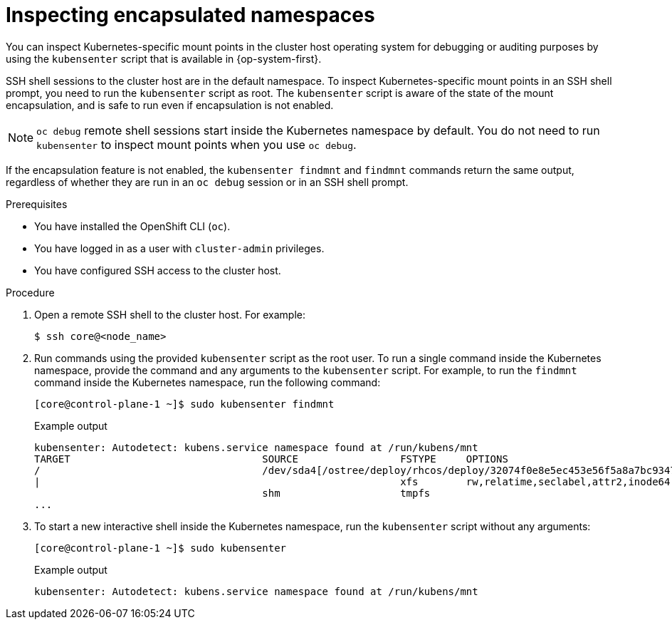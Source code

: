 // Module included in the following assemblies:
//
// * scalability_and_performance/optimization/optimizing-cpu-usage.adoc

:_mod-docs-content-type: PROCEDURE
[id="supporting-encapsulation_{context}"]
= Inspecting encapsulated namespaces

You can inspect Kubernetes-specific mount points in the cluster host operating system for debugging or auditing purposes by using the `kubensenter` script that is available in {op-system-first}.

SSH shell sessions to the cluster host are in the default namespace.
To inspect Kubernetes-specific mount points in an SSH shell prompt, you need to run the `kubensenter` script as root.
The `kubensenter` script is aware of the state of the mount encapsulation, and is safe to run even if encapsulation is not enabled.

[NOTE]
====
`oc debug` remote shell sessions start inside the Kubernetes namespace by default.
You do not need to run `kubensenter` to inspect mount points when you use `oc debug`.
====

If the encapsulation feature is not enabled, the `kubensenter findmnt` and `findmnt` commands return the same output, regardless of whether they are run in an `oc debug` session or in an SSH shell prompt.

.Prerequisites

* You have installed the OpenShift CLI (`oc`).

* You have logged in as a user with `cluster-admin` privileges.

* You have configured SSH access to the cluster host.

.Procedure

. Open a remote SSH shell to the cluster host. For example:
+
[source,terminal]
----
$ ssh core@<node_name>
----

. Run commands using the provided `kubensenter` script as the root user.
To run a single command inside the Kubernetes namespace, provide the command and any arguments to the `kubensenter` script.
For example, to run the `findmnt` command inside the Kubernetes namespace, run the following command:
+
[source,terminal]
----
[core@control-plane-1 ~]$ sudo kubensenter findmnt
----
+

.Example output
[source,terminal]
----
kubensenter: Autodetect: kubens.service namespace found at /run/kubens/mnt
TARGET                                SOURCE                 FSTYPE     OPTIONS
/                                     /dev/sda4[/ostree/deploy/rhcos/deploy/32074f0e8e5ec453e56f5a8a7bc9347eaa4172349ceab9c22b709d9d71a3f4b0.0]
|                                                            xfs        rw,relatime,seclabel,attr2,inode64,logbufs=8,logbsize=32k,prjquota
                                      shm                    tmpfs
...
----

. To start a new interactive shell inside the Kubernetes namespace, run the `kubensenter` script without any arguments:
+
[source,terminal]
----
[core@control-plane-1 ~]$ sudo kubensenter
----
+

.Example output
[source,terminal]
----
kubensenter: Autodetect: kubens.service namespace found at /run/kubens/mnt
----
